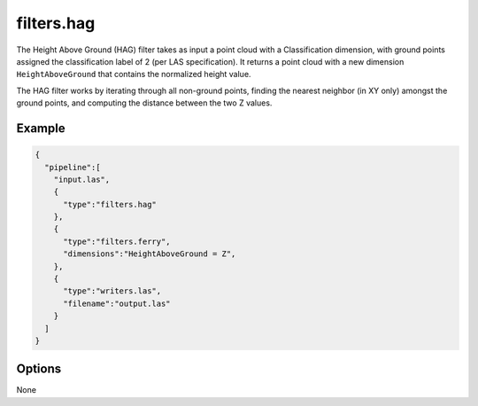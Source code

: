 .. _filters.hag:

filters.hag
===============================================================================

The Height Above Ground (HAG) filter takes as input a point cloud with a
Classification dimension, with ground points assigned the classification label
of 2 (per LAS specification). It returns a point cloud with a new dimension
``HeightAboveGround`` that contains the normalized height value.

The HAG filter works by iterating through all non-ground points, finding the
nearest neighbor (in XY only) amongst the ground points, and computing the
distance between the two Z values.

.. embed::

Example
-------

.. code-block:: json

    {
      "pipeline":[
        "input.las",
        {
          "type":"filters.hag"
        },
        {
          "type":"filters.ferry",
          "dimensions":"HeightAboveGround = Z",
        },
        {
          "type":"writers.las",
          "filename":"output.las"
        }
      ]
    }

Options
-------------------------------------------------------------------------------

None
